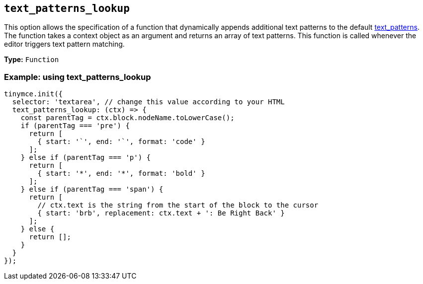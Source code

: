 [[text_patterns_lookup]]
== `+text_patterns_lookup+`

This option allows the specification of a function that dynamically appends additional text patterns to the default xref:content-behavior-options.adoc#text_patterns[text_patterns]. The function takes a context object as an argument and returns an array of text patterns. This function is called whenever the editor triggers text pattern matching.

*Type:* `+Function+`

=== Example: using text_patterns_lookup

[source,js]
----
tinymce.init({
  selector: 'textarea', // change this value according to your HTML
  text_patterns_lookup: (ctx) => {
    const parentTag = ctx.block.nodeName.toLowerCase();
    if (parentTag === 'pre') {
      return [
        { start: '`', end: '`', format: 'code' }
      ];
    } else if (parentTag === 'p') {
      return [
        { start: '*', end: '*', format: 'bold' }
      ];
    } else if (parentTag === 'span') {
      return [
        // ctx.text is the string from the start of the block to the cursor
        { start: 'brb', replacement: ctx.text + ': Be Right Back' }
      ];
    } else {
      return [];
    }
  }
});
----